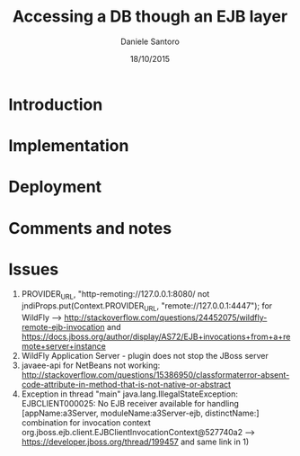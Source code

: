 #+TITLE: Accessing a DB though an EJB layer
#+AUTHOR: Daniele Santoro
#+DATE: 18/10/2015

* Introduction

* Implementation

* Deployment

* Comments and notes
* Issues
  1) PROVIDER_URL, "http-remoting://127.0.0.1:8080/ not jndiProps.put(Context.PROVIDER_URL, "remote://127.0.0.1:4447"); for WildFly --> http://stackoverflow.com/questions/24452075/wildfly-remote-ejb-invocation and https://docs.jboss.org/author/display/AS72/EJB+invocations+from+a+remote+server+instance 
  2) WildFly Application Server - plugin does not stop the JBoss server
  3) javaee-api for NetBeans not working: http://stackoverflow.com/questions/15386950/classformaterror-absent-code-attribute-in-method-that-is-not-native-or-abstract
  4) Exception in thread "main" java.lang.IllegalStateException: EJBCLIENT000025: No EJB receiver available for handling [appName:a3Server, moduleName:a3Server-ejb, distinctName:] combination for invocation context org.jboss.ejb.client.EJBClientInvocationContext@527740a2
     --> https://developer.jboss.org/thread/199457 and same link in 1)
